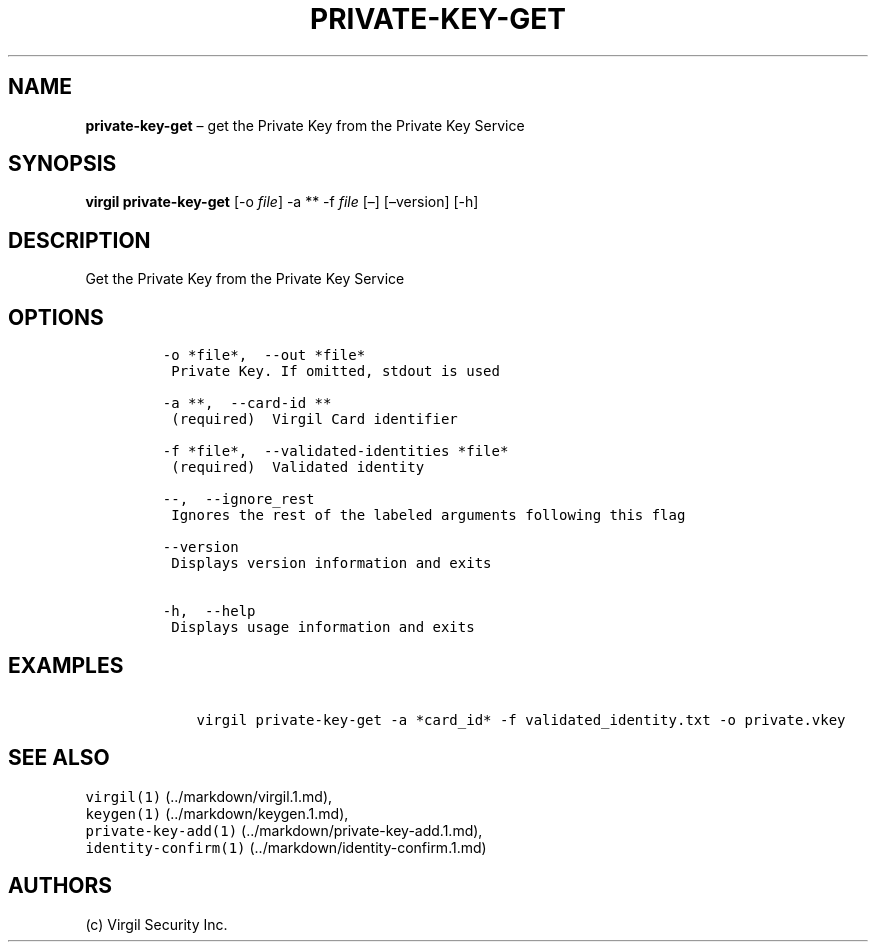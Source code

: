.\" Automatically generated by Pandoc 1.16.0.2
.\"
.TH "PRIVATE\-KEY\-GET" "1" "February 29, 2016" "Virgil Security CLI (2.0.0)" "Virgil"
.hy
.SH NAME
.PP
\f[B]private\-key\-get\f[] \[en] get the Private Key from the Private
Key Service
.SH SYNOPSIS
.PP
\f[B]virgil private\-key\-get\f[] [\-o \f[I]file\f[]] \-a ** \-f
\f[I]file\f[] [\[en]] [\[en]version] [\-h]
.SH DESCRIPTION
.PP
Get the Private Key from the Private Key Service
.SH OPTIONS
.IP
.nf
\f[C]
\-o\ *file*,\ \ \-\-out\ *file*
\ Private\ Key.\ If\ omitted,\ stdout\ is\ used

\-a\ **,\ \ \-\-card\-id\ **
\ (required)\ \ Virgil\ Card\ identifier

\-f\ *file*,\ \ \-\-validated\-identities\ *file*
\ (required)\ \ Validated\ identity

\-\-,\ \ \-\-ignore_rest
\ Ignores\ the\ rest\ of\ the\ labeled\ arguments\ following\ this\ flag

\-\-version
\ Displays\ version\ information\ and\ exits

\-h,\ \ \-\-help
\ Displays\ usage\ information\ and\ exits
\f[]
.fi
.SH EXAMPLES
.IP
.nf
\f[C]
\ \ \ \ virgil\ private\-key\-get\ \-a\ *card_id*\ \-f\ validated_identity.txt\ \-o\ private.vkey
\f[]
.fi
.SH SEE ALSO
.PP
\f[C]virgil(1)\f[] (../markdown/virgil.1.md),
.PD 0
.P
.PD
\f[C]keygen(1)\f[] (../markdown/keygen.1.md),
.PD 0
.P
.PD
\f[C]private\-key\-add(1)\f[] (../markdown/private-key-add.1.md),
.PD 0
.P
.PD
\f[C]identity\-confirm(1)\f[] (../markdown/identity-confirm.1.md)
.SH AUTHORS
(c) Virgil Security Inc.
